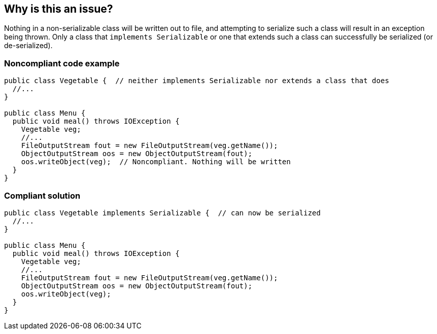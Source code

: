 == Why is this an issue?

Nothing in a non-serializable class will be written out to file, and attempting to serialize such a class will result in an exception being thrown. Only a class that ``++implements Serializable++`` or one that extends such a class can successfully be serialized (or de-serialized). 


=== Noncompliant code example

[source,java]
----
public class Vegetable {  // neither implements Serializable nor extends a class that does
  //...
}

public class Menu {
  public void meal() throws IOException {
    Vegetable veg;
    //...
    FileOutputStream fout = new FileOutputStream(veg.getName());
    ObjectOutputStream oos = new ObjectOutputStream(fout);
    oos.writeObject(veg);  // Noncompliant. Nothing will be written
  }
}
----


=== Compliant solution

[source,java]
----
public class Vegetable implements Serializable {  // can now be serialized
  //...
}

public class Menu {
  public void meal() throws IOException {
    Vegetable veg;
    //...
    FileOutputStream fout = new FileOutputStream(veg.getName());
    ObjectOutputStream oos = new ObjectOutputStream(fout);
    oos.writeObject(veg);
  }
}
----


ifdef::env-github,rspecator-view[]

'''
== Implementation Specification
(visible only on this page)

=== Message

* Make the "xxx" class "Serializable" or don't write it.


endif::env-github,rspecator-view[]
